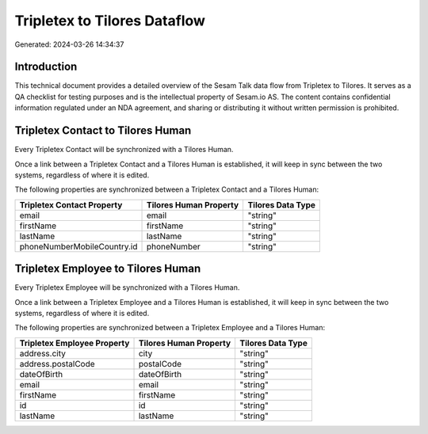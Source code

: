 =============================
Tripletex to Tilores Dataflow
=============================

Generated: 2024-03-26 14:34:37

Introduction
------------

This technical document provides a detailed overview of the Sesam Talk data flow from Tripletex to Tilores. It serves as a QA checklist for testing purposes and is the intellectual property of Sesam.io AS. The content contains confidential information regulated under an NDA agreement, and sharing or distributing it without written permission is prohibited.

Tripletex Contact to Tilores Human
----------------------------------
Every Tripletex Contact will be synchronized with a Tilores Human.

Once a link between a Tripletex Contact and a Tilores Human is established, it will keep in sync between the two systems, regardless of where it is edited.

The following properties are synchronized between a Tripletex Contact and a Tilores Human:

.. list-table::
   :header-rows: 1

   * - Tripletex Contact Property
     - Tilores Human Property
     - Tilores Data Type
   * - email
     - email
     - "string"
   * - firstName
     - firstName
     - "string"
   * - lastName
     - lastName
     - "string"
   * - phoneNumberMobileCountry.id
     - phoneNumber
     - "string"


Tripletex Employee to Tilores Human
-----------------------------------
Every Tripletex Employee will be synchronized with a Tilores Human.

Once a link between a Tripletex Employee and a Tilores Human is established, it will keep in sync between the two systems, regardless of where it is edited.

The following properties are synchronized between a Tripletex Employee and a Tilores Human:

.. list-table::
   :header-rows: 1

   * - Tripletex Employee Property
     - Tilores Human Property
     - Tilores Data Type
   * - address.city
     - city
     - "string"
   * - address.postalCode
     - postalCode
     - "string"
   * - dateOfBirth
     - dateOfBirth
     - "string"
   * - email
     - email
     - "string"
   * - firstName
     - firstName
     - "string"
   * - id
     - id
     - "string"
   * - lastName
     - lastName
     - "string"

